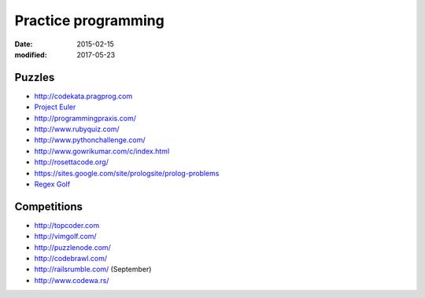 Practice programming
====================
:date: 2015-02-15
:modified: 2017-05-23

Puzzles
-------

- http://codekata.pragprog.com
- `Project Euler <http://projecteuler.net/>`_
- http://programmingpraxis.com/
- http://www.rubyquiz.com/
- http://www.pythonchallenge.com/
- http://www.gowrikumar.com/c/index.html
- http://rosettacode.org/
- https://sites.google.com/site/prologsite/prolog-problems
- `Regex Golf <https://alf.nu/RegexGolf>`_

Competitions
------------

- http://topcoder.com
- http://vimgolf.com/
- http://puzzlenode.com/
- http://codebrawl.com/
- http://railsrumble.com/ (September)
- http://www.codewa.rs/
